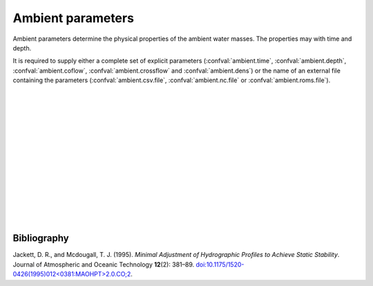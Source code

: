 ===============================
Ambient parameters
===============================

Ambient parameters determine the physical properties of
the ambient water masses. The properties may with time
and depth.

It is required to supply either a complete set of explicit parameters
(:confval:`ambient.time`, :confval:`ambient.depth`, :confval:`ambient.coflow`,
:confval:`ambient.crossflow` and :confval:`ambient.dens`) or the name of an
external file containing the parameters (:confval:`ambient.csv.file`,
:confval:`ambient.nc.file` or :confval:`ambient.roms.file`).

|

.. confval:: ambient.time

    :type: array
    :units: date

    Time and date associated with the pipe data.

|

.. confval:: ambient.depth

    :type: array
    :units: m

    Depth below sea surface.

|

.. confval:: ambient.coflow

    :type: array of arrays
    :units: m / s

    Horizontal velocity in co-flow direction, i.e., in the direction parallel
    to the pipe.
    There should be one array for each :confval:`ambient.time` value. Each
    array should have the same number of elements as :confval:`ambient.depth`.

|

.. confval:: ambient.crossflow

    :type: array of arrays
    :units: m / s

    Horizontal velocity in crossflow direction. When facing in the same
    direction as the pipe outlet, the positive crossflow direction is to the
    right.
    There should be one array for each :confval:`ambient.time` value. Each
    array should have the same number of elements as :confval:`ambient.depth`.

|

.. confval:: ambient.dens

    :type: array of arrays
    :units: kg / m³

    Mass density of ambient water masses.
    There should be one array for each :confval:`ambient.time` value. Each
    array should have the same number of elements as :confval:`ambient.depth`.
    Alternatively: Supply both :confval:`ambient.temp` and
    :confval:`ambient.salt`, in which case the density is computed using the
    UNESCO seawater equation of state |jackett1995|_.

|

.. confval:: ambient.salt

    :type: array of arrays
    :units: psu

    Salinity of ambient water masses.
    There should be one array for each :confval:`ambient.time` value. Each
    array should have the same number of elements as :confval:`ambient.depth`.
    Either supply both :confval:`ambient.temp` and :confval:`ambient.salt`,
    or provide values for :confval:`ambient.dens`.

|

.. confval:: ambient.temp

    :type: array of arrays
    :units: degrees Celcius

    Temperature of ambient water masses.
    There should be one array for each :confval:`ambient.time` value. Each
    array should have the same number of elements as :confval:`ambient.depth`.
    Either supply both :confval:`ambient.temp` and :confval:`ambient.salt`,
    or provide values for :confval:`ambient.dens`.

|

.. confval:: ambient.csv.file

    :type: string

    Read ambient parameters from the specified text file. The file must have
    one column (with header) for each ambient parameter. Columns must be
    comma-separated. Lines starting with ``#`` are treated as comments, and
    whitespace is ignored.

|

.. confval:: ambient.nc.file

    :type: string

    Read ambient parameters from the specified
    `netCDF4 file <https://unidata.github.io/netcdf4-python/>`_.
    The file must have one variable for each pipe parameter. Each of the
    two-dimensional variables should have time as its first dimension and depth
    as its second dimension.

|

.. confval:: ambient.roms.file

    :type: string

    Read ambient parameters from the ocean model
    `ROMS <https://www.myroms.org/>`_. If wildcards are given, the matching
    files are assumed to be ordered sequentially in time. The software reads
    the fields ``salt`` and ``temp``, and computes seawater density from them.

    Reading ROMS files requires
    `dask <https://docs.xarray.dev/en/stable/dask.html>`_ to be installed.

    Time must be indexed by the ``ocean_time`` coordinate. Horizontal
    coordinates ``lat_rho`` and ``lon_rho`` must be present in the first file.
    Depth coordinates ``h``, ``Cs_r`` and vertical parameters ``hc``,
    ``Vtransform`` must also be present.

|

.. confval:: ambient.roms.latitude

    :type: number

    Latitude of the relevant data points from :confval:`ambient.roms.file`.

|

.. confval:: ambient.roms.longitude

    :type: number

    Longitude of the relevant data points from :confval:`ambient.roms.file`.

|

.. confval:: ambient.roms.azimuth

    :type: number
    :units: degrees

    Azimuthal direction of the co-flow direction (i.e., the direction of the
    pipe outlet). North is 0 and east is 90.

|


Bibliography
===================

.. |jackett1995| replace:: (Jackett and Mcdougall, 1995)
.. _jackett1995: https://doi.org/10.1175/1520-0426(1995)012<0381:MAOHPT>2.0.CO;2

Jackett, D. R., and Mcdougall, T. J. (1995). *Minimal Adjustment of
Hydrographic Profiles to Achieve Static Stability*. Journal of Atmospheric and
Oceanic Technology **12**\(2): 381–89.
`doi:10.1175/1520-0426(1995)012<0381:MAOHPT>2.0.CO;2
<https://doi.org/10.1175/1520-0426(1995)012\<0381:MAOHPT\>2.0.CO;2>`_.
